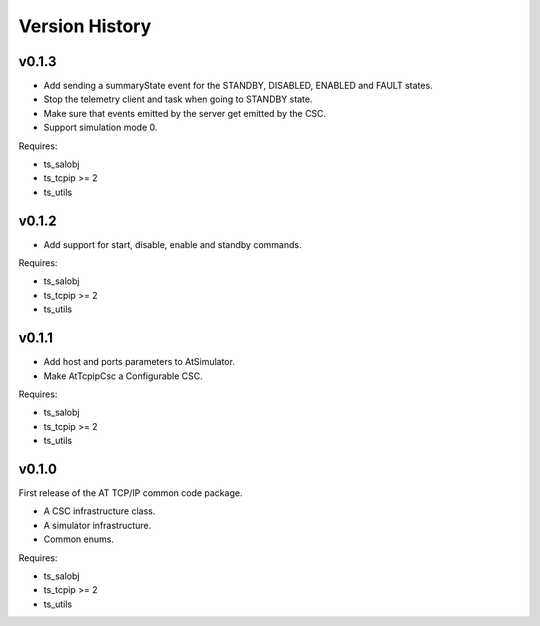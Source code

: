 .. py:currentmodule:: lsst.ts.attcpip

.. _lsst.ts.attcpip.version_history:

###############
Version History
###############

v0.1.3
======

* Add sending a summaryState event for the STANDBY, DISABLED, ENABLED and FAULT states.
* Stop the telemetry client and task when going to STANDBY state.
* Make sure that events emitted by the server get emitted by the CSC.
* Support simulation mode 0.

Requires:

* ts_salobj
* ts_tcpip >= 2
* ts_utils

v0.1.2
======

* Add support for start, disable, enable and standby commands.

Requires:

* ts_salobj
* ts_tcpip >= 2
* ts_utils

v0.1.1
======

* Add host and ports parameters to AtSimulator.
* Make AtTcpipCsc a Configurable CSC.

Requires:

* ts_salobj
* ts_tcpip >= 2
* ts_utils

v0.1.0
======

First release of the AT TCP/IP common code package.

* A CSC infrastructure class.
* A simulator infrastructure.
* Common enums.

Requires:

* ts_salobj
* ts_tcpip >= 2
* ts_utils
